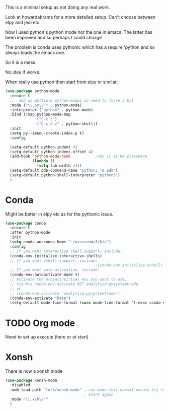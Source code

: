 #+TITLE Emacs configuration org python configuration
#+PROPERTY:header-args :cache yes :tangle yes  :comments link

This is a minimal setup as not doing any real work.

Look at howardabrams for a more detailed setup.
Can't choose between elpy and jedi etc.

Now I used python's python mode not the one in emacs. The latter has been improved and so perhaps I could chnage

The problem is conda uses pythonic which has a require 'python and so always loads the emacs one.

So it is a mess

No idea if works.

When really use python then start from elpy or similar.
#+NAME: org_mark_2020-01-24T17-28-10+00-00_mini12_26CAE374-0A00-4CBD-A31D-D465AE7AD800
#+begin_src emacs-lisp
(use-package python-mode
  :ensure t
  ;;  add as multiple python-modes so need to force a bit
  :mode ("\\.py\\'" . python-mode)
  :interpreter ("python" . python-mode)
  :bind (:map python-mode-map
			  ("C-c c")
			  ("C-c C-z" . python-shell))
  :init
  (setq py--imenu-create-index-p t)
  :config

  (setq-default python-indent 4)
  (setq-default python-indent-offset 4)
  (add-hook 'python-mode-hook           ;why it is OK elsewhere
            (lambda ()
              (setq tab-width 4)))
  (setq-default pdb-command-name "python3 -m pdb")
  (setq-default python-shell-interpreter "python3")
  )
#+end_src
* Conda
:PROPERTIES:
:ID:       org_mark_2020-01-24T17-28-10+00-00_mini12:4BA83964-C235-4AA4-8490-70CCC9C25C6D
:END:
Might be better in elpy etc as for the pythonic issue.
  #+NAME: org_mark_2020-01-24T17-28-10+00-00_mini12_D22A3A48-A2D2-493C-B891-0645341FE000
  #+begin_src emacs-lisp
(use-package conda
  :ensure t
  :after python-mode
  :init
  (setq conda-anaconda-home "~/miniconda3/bin")
  :config
  ;; If you want interactive shell support, include:
  (conda-env-initialize-interactive-shells)
  ;; If you want eshell support, include:
                                        ;(conda-env-initialize-eshell)
  ;; If you want auto-activation, include:
  (conda-env-autoactivate-mode t)
  ;; Activate the project/virtual env you want to use.
  ;; Via M-x conda-env-activate RET analyticd-pysystemtrade
  ;; or
  ;; (conda-env-activate "analyticd-pysystemtrade")
  (conda-env-activate "base")
  (setq-default mode-line-format (cons mode-line-format '(:exec conda-env-current-name))))
  #+end_src
* TODO Org mode
:PROPERTIES:
:ID:       org_mark_2020-11-11T11-24-14+00-00_mini12.local:9705EACE-A73F-41E3-A5AB-8FD2BAB849B5
:END:
Need to set up execute (here or at start)
* Xonsh
:PROPERTIES:
:ID:       org_mark_2020-01-24T17-28-10+00-00_mini12:62195329-D8AA-4CC1-B7F4-4570BBDCF3A8
:END:
There is now a xonsh mode
  #+NAME: org_mark_2020-01-24T17-28-10+00-00_mini12_59880E6F-AD42-47DF-B04B-957600115D5D
  #+begin_src emacs-lisp
  (use-package xonsh-mode
    :disabled
    :mwb-load-path "fork/xonsh-mode" ; can make this normal ensure try fromn
                                     ; start again
    :mode "\\.xsh\\'"
    )
  #+end_src
